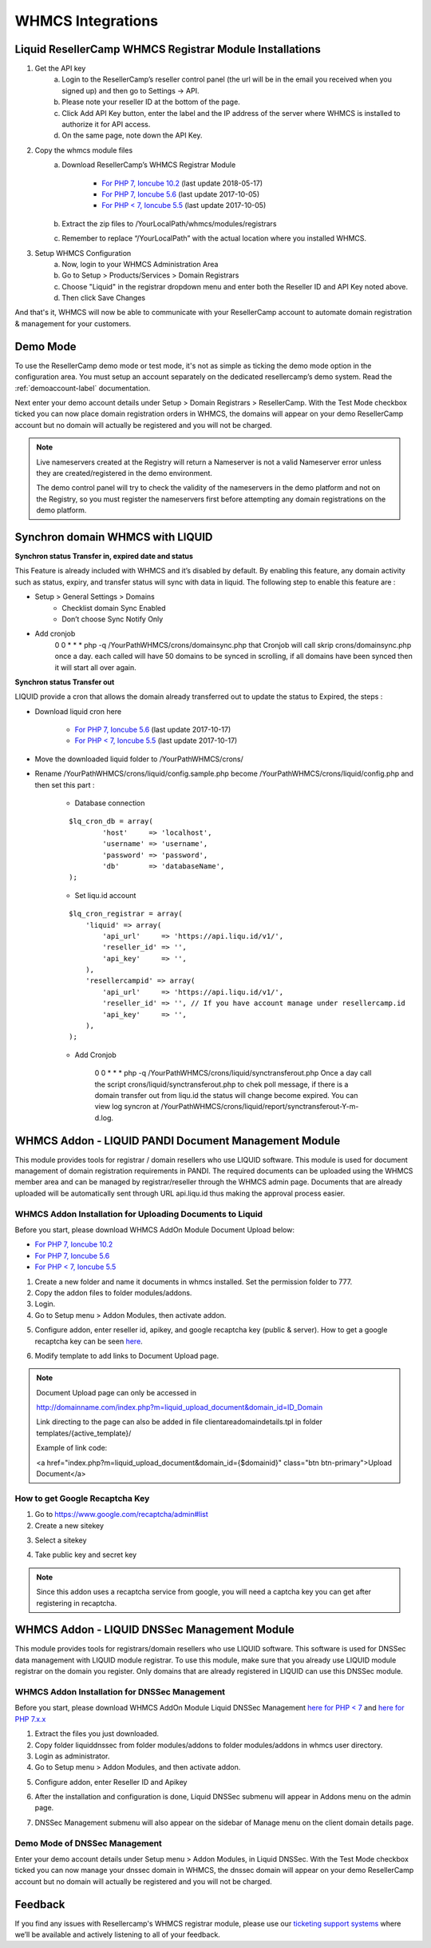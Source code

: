 .. _whmcs-label:

WHMCS Integrations
========================

Liquid ResellerCamp WHMCS Registrar Module Installations
---------------------------------------------------------

1. Get the API key
	a. Login to the ResellerCamp’s reseller control panel (the url will be in the email you received when you signed up) and then go to Settings -> API.
	b. Please note your reseller ID at the bottom of the page.
	c. Click Add API Key button, enter the label and the IP address of the server where WHMCS is installed to authorize it for API access.
	d. On the same page, note down the API Key.
2. Copy the whmcs module files
	a. Download ResellerCamp’s WHMCS Registrar Module
	
		- `For PHP 7, Ioncube 10.2  <https://www.dropbox.com/s/uc2ym5jbqzo1ljl/liquid.zip?dl=0>`_ (last update 2018-05-17)
		- `For PHP 7, Ioncube 5.6  <https://s3-ap-southeast-1.amazonaws.com/liqu.id/resellercamp-whmcs-module-ioncube-5.6.zip>`_ (last update 2017-10-05)
		- `For PHP < 7, Ioncube 5.5 <https://s3-ap-southeast-1.amazonaws.com/liqu.id/resellercamp-whmcs-module.zip>`_ (last update 2017-10-05)
	b. Extract the zip files to /YourLocalPath/whmcs/modules/registrars
	c. Remember to replace “/YourLocalPath” with the actual location where you installed WHMCS.
3. Setup WHMCS Configuration
	a. Now, login to your WHMCS Administration Area
	b. Go to Setup > Products/Services > Domain Registrars
	c. Choose "Liquid" in the registrar dropdown menu and enter both the Reseller ID and API Key noted above.
	d. Then click Save Changes

.. image:: resellercamp-whmcs.jpg

And that's it, WHMCS will now be able to communicate with your ResellerCamp account to automate domain registration & management for your customers.

Demo Mode
----------
To use the ResellerCamp demo mode or test mode, it's not as simple as ticking the demo mode option in the configuration area. You must setup an account separately on the dedicated resellercamp’s demo system. Read the :ref:`demoaccount-label` documentation.

Next enter your demo account details under Setup > Domain Registrars > ResellerCamp. With the Test Mode checkbox ticked you can now place domain registration orders in WHMCS, the domains will appear on your demo ResellerCamp account but no domain will actually be registered and you will not be charged.

.. note::
	Live nameservers created at the Registry will return a Nameserver is not a valid Nameserver error unless they are created/registered in the demo environment.


	The demo control panel will try to check the validity of the nameservers in the demo platform and not on the Registry, so you must register the nameservers first before attempting any domain registrations on the demo platform.

Synchron domain WHMCS with LIQUID
----------------------------------

**Synchron status Transfer in, expired date and status**

This Feature is already included with WHMCS and it’s disabled by default. By enabling this feature, any domain activity such as status, expiry, and transfer status will sync with data in liquid. The following step to enable this feature are : 

-  Setup > General Settings > Domains
	- Checklist domain Sync Enabled
	- Don’t choose Sync Notify Only

- Add cronjob
	0 0 * * * php -q /YourPathWHMCS/crons/domainsync.php that Cronjob will call skrip crons/domainsync.php once a day. each called will have 50 domains to be synced in scrolling, if all domains have been synced then it will start all over again.
	
**Synchron status Transfer out**

LIQUID provide a cron that allows the domain already transferred out to update the status to Expired, the steps :

- Download liquid cron here
	
	- `For PHP 7, Ioncube 5.6 <https://s3-ap-southeast-1.amazonaws.com/liqu.id/liquid-cron-ioncube-5.6.zip>`_ (last update 2017-10-17)
	- `For PHP < 7, Ioncube 5.5 <https://s3-ap-southeast-1.amazonaws.com/liqu.id/liquid-cron.zip>`_ (last update 2017-10-17)	

- Move the downloaded liquid folder to /YourPathWHMCS/crons/
- Rename /YourPathWHMCS/crons/liquid/config.sample.php become /YourPathWHMCS/crons/liquid/config.php and then set this part :

	- Database connection
		
	::
	
		$lq_cron_db = array(
			'host'     => 'localhost',
			'username' => 'username',
			'password' => 'password',
			'db'       => 'databaseName',
		);
	
	- Set liqu.id account
	
	::
	
		$lq_cron_registrar = array(
		    'liquid' => array(
			'api_url'     => 'https://api.liqu.id/v1/',
			'reseller_id' => '',
			'api_key'     => '',
		    ),
		    'resellercampid' => array(
			'api_url'     => 'https://api.liqu.id/v1/',
			'reseller_id' => '', // If you have account manage under resellercamp.id
			'api_key'     => '',
		    ),
		);

	- Add Cronjob
	
		0 0 * * * php -q /YourPathWHMCS/crons/liquid/synctransferout.php Once a day call the script crons/liquid/synctransferout.php to chek poll message, if there is a domain transfer out from liqu.id the status will change become expired. You can view log syncron at /YourPathWHMCS/crons/liquid/report/synctransferout-Y-m-d.log.


WHMCS Addon - LIQUID PANDI Document Management Module
-----------------------------------------------------

This module provides tools for registrar / domain resellers who use LIQUID software. This module is used for document management of domain registration requirements in PANDI. The required documents can be uploaded using the WHMCS member area and can be managed by registrar/reseller through the WHMCS admin page. Documents that are already uploaded will be automatically sent through URL api.liqu.id thus making the approval process easier. 

WHMCS Addon Installation for Uploading Documents to Liquid
^^^^^^^^^^^^^^^^^^^^^^^^^^^^^^^^^^^^^^^^^^^^^^^^^^^^^^^^^^

Before you start, please download WHMCS AddOn Module Document Upload below:

- `For PHP 7, Ioncube 10.2 <https://www.dropbox.com/s/ii4l3o63i5juqfi/liquid_upload_document.zip?dl=0>`_
- `For PHP 7, Ioncube 5.6 <https://s3-ap-southeast-1.amazonaws.com/liqu.id/resellercamp-whmcs-upload-document-ioncube-5.6.zip>`_
- `For PHP < 7, Ioncube 5.5 <https://s3-ap-southeast-1.amazonaws.com/liqu.id/resellercamp-whmcs-upload-document.zip>`_

1. Create a new folder and name it documents in whmcs installed. Set the permission folder to 777.
2. Copy the addon files to folder modules/addons. 
3. Login.
4. Go to Setup menu > Addon Modules, then activate addon.

.. image:: whmcsuploaddoc1.png

5. Configure addon, enter reseller id, apikey, and google recaptcha key (public & server). How to get a google recaptcha key can be seen `here <whmcs.html#how-to-get-google-recaptcha-key>`_.

.. image:: whmcsuploaddoc-setup.png

6. Modify template to add links to Document Upload page.


.. note::
	Document Upload page can only be accessed in 

	http://domainname.com/index.php?m=liquid_upload_document&domain_id=ID_Domain

	Link directing to the page can also be added in file clientareadomaindetails.tpl in folder templates/{active_template}/

	Example of link code:

	<a href="index.php?m=liquid_upload_document&domain_id={$domainid}" class="btn btn-primary">Upload Document</a>

How to get Google Recaptcha Key
^^^^^^^^^^^^^^^^^^^^^^^^^^^^^^^

1. Go to https://www.google.com/recaptcha/admin#list
2. Create a new sitekey

.. image:: recaptcha1.png

3. Select a sitekey

.. image:: recaptcha2.png

4. Take public key and secret key

.. image:: recaptcha3.png
.. image:: recaptcha4.png

.. note::
	Since this addon uses a recaptcha service from google, you will need a captcha key you can get after registering in recaptcha. 

WHMCS Addon - LIQUID DNSSec Management Module
---------------------------------------------

This module provides tools for registrars/domain resellers who use LIQUID software. This software is used for DNSSec data management with LIQUID module registrar. To use this module, make sure that you already use LIQUID module registrar on the domain you register. Only domains that are already registered in LIQUID can use this DNSSec module. 

WHMCS Addon Installation for DNSSec Management
^^^^^^^^^^^^^^^^^^^^^^^^^^^^^^^^^^^^^^^^^^^^^^

Before you start, please download WHMCS AddOn Module Liquid DNSSec Management `here for PHP < 7 <https://s3-ap-southeast-1.amazonaws.com/liqu.id/resellercamp-whmcsaddon-liquiddssec.zip>`_ and `here for PHP 7.x.x <https://s3-ap-southeast-1.amazonaws.com/liqu.id/resellercamp-whmcsaddon-liquiddssec-ioncube-5.6.zip>`_

1. Extract the files you just downloaded.
2. Copy folder liquiddnssec from folder modules/addons to folder modules/addons in whmcs user directory.
3. Login as administrator.
4. Go to Setup menu > Addon Modules, and then activate addon. 

.. image:: whmcsdnssec1.png

5. Configure addon, enter Reseller ID and Apikey

.. image:: whmcsdnssec2.png

6. After the installation and configuration is done, Liquid DNSSec submenu will appear in Addons menu on the admin page.

.. image:: whmcsdnssec3.png

7. DNSSec Management submenu will also appear on the sidebar of Manage menu on the client domain details page.

.. image:: whmcsdnssec4.png


Demo Mode of DNSSec Management
^^^^^^^^^^^^^^^^^^^^^^^^^^^^^^

Enter your demo account details under Setup menu > Addon Modules, in Liquid DNSSec. With the Test Mode checkbox ticked you can now manage your dnssec domain in WHMCS, the dnssec domain will appear on your demo ResellerCamp account but no domain will actually be registered and you will not be charged.

Feedback
---------

If you find any issues with Resellercamp's WHMCS registrar module, please use our `ticketing support systems <https://liqudotid.freshdesk.com/support/tickets/new>`_ where we’ll be available and actively listening to all of your feedback.
